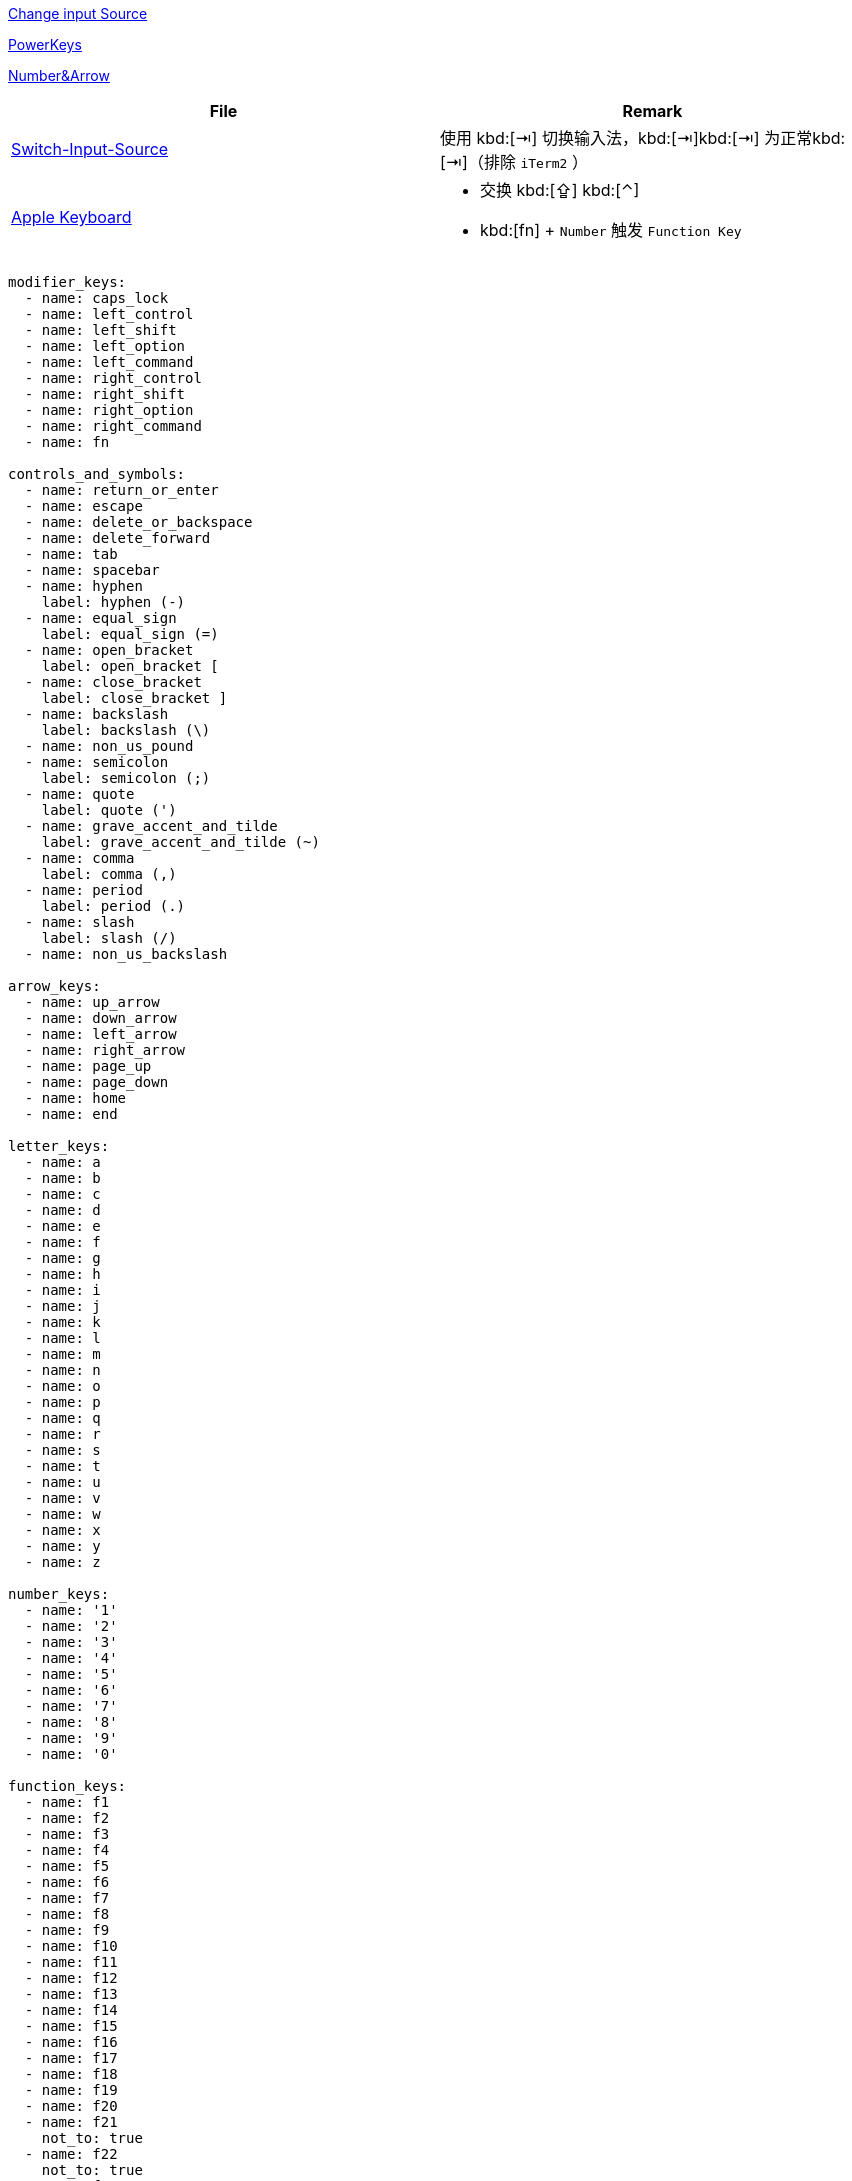 https://www.v2ex.com/t/565667[Change input Source]

https://github.com/PowerKeys/PowerKeys[PowerKeys]

https://github.com/pqrs-org/KE-complex_modifications#karabiner-elements-usage[Number&Arrow]

[cols='a,a']
|===
| File | Remark

|xref:config/switch-input-source.json[Switch-Input-Source]
| 使用 kbd:[⇥] 切换输入法，kbd:[⇥]kbd:[⇥] 为正常kbd:[⇥]（排除 `iTerm2` ）

|xref:config/apple.json[Apple Keyboard]
|
* 交换 kbd:[⇪] kbd:[⌃]
* kbd:[fn] + `Number` 触发 `Function Key`
|===


[source,yaml,indent=0,options=nowrap]
----
modifier_keys:
  - name: caps_lock
  - name: left_control
  - name: left_shift
  - name: left_option
  - name: left_command
  - name: right_control
  - name: right_shift
  - name: right_option
  - name: right_command
  - name: fn

controls_and_symbols:
  - name: return_or_enter
  - name: escape
  - name: delete_or_backspace
  - name: delete_forward
  - name: tab
  - name: spacebar
  - name: hyphen
    label: hyphen (-)
  - name: equal_sign
    label: equal_sign (=)
  - name: open_bracket
    label: open_bracket [
  - name: close_bracket
    label: close_bracket ]
  - name: backslash
    label: backslash (\)
  - name: non_us_pound
  - name: semicolon
    label: semicolon (;)
  - name: quote
    label: quote (')
  - name: grave_accent_and_tilde
    label: grave_accent_and_tilde (~)
  - name: comma
    label: comma (,)
  - name: period
    label: period (.)
  - name: slash
    label: slash (/)
  - name: non_us_backslash

arrow_keys:
  - name: up_arrow
  - name: down_arrow
  - name: left_arrow
  - name: right_arrow
  - name: page_up
  - name: page_down
  - name: home
  - name: end

letter_keys:
  - name: a
  - name: b
  - name: c
  - name: d
  - name: e
  - name: f
  - name: g
  - name: h
  - name: i
  - name: j
  - name: k
  - name: l
  - name: m
  - name: n
  - name: o
  - name: p
  - name: q
  - name: r
  - name: s
  - name: t
  - name: u
  - name: v
  - name: w
  - name: x
  - name: y
  - name: z

number_keys:
  - name: '1'
  - name: '2'
  - name: '3'
  - name: '4'
  - name: '5'
  - name: '6'
  - name: '7'
  - name: '8'
  - name: '9'
  - name: '0'

function_keys:
  - name: f1
  - name: f2
  - name: f3
  - name: f4
  - name: f5
  - name: f6
  - name: f7
  - name: f8
  - name: f9
  - name: f10
  - name: f11
  - name: f12
  - name: f13
  - name: f14
  - name: f15
  - name: f16
  - name: f17
  - name: f18
  - name: f19
  - name: f20
  - name: f21
    not_to: true
  - name: f22
    not_to: true
  - name: f23
    not_to: true
  - name: f24
    not_to: true

media_controls:
  - name: display_brightness_decrement
    not_from: true
  - name: display_brightness_increment
    not_from: true
  - name: mission_control
    not_from: true
  - name: launchpad
    not_from: true
  - name: dashboard
    not_from: true
  - name: illumination_decrement
    not_from: true
  - name: illumination_increment
    not_from: true
  - name: rewind
    not_from: true
  - name: play_or_pause
    not_from: true
  - name: fastforward
    not_from: true
  - name: mute
  - name: volume_decrement
  - name: volume_increment
  - name: eject
    not_from: true
  - name: apple_display_brightness_decrement
    not_from: true
  - name: apple_display_brightness_increment
    not_from: true
  - name: apple_top_case_display_brightness_decrement
    not_from: true
  - name: apple_top_case_display_brightness_increment
    not_from: true

keypad_keys:
  - name: keypad_num_lock
  - name: keypad_slash
  - name: keypad_asterisk
  - name: keypad_hyphen
  - name: keypad_plus
  - name: keypad_enter
  - name: keypad_1
  - name: keypad_2
  - name: keypad_3
  - name: keypad_4
  - name: keypad_5
  - name: keypad_6
  - name: keypad_7
  - name: keypad_8
  - name: keypad_9
  - name: keypad_0
  - name: keypad_period
  - name: keypad_equal_sign
  - name: keypad_comma

virtual_keys:
  - name: vk_none
    label: vk_none (disable this key)
    not_from: true

keys_in_pc_keyboards:
  - name: print_screen
  - name: scroll_lock
  - name: pause
  - name: insert
  - name: application
  - name: help
  - name: power
  - name: execute
    not_to: true
  - name: menu
    not_to: true
  - name: select
    not_to: true
  - name: stop
    not_to: true
  - name: again
    not_to: true
  - name: undo
    not_to: true
  - name: cut
    not_to: true
  - name: copy
    not_to: true
  - name: paste
    not_to: true
  - name: find
    not_to: true

international_keys:
  - name: international1
  - name: international2
    not_to: true
  - name: international3
  - name: international4
    not_to: true
  - name: international5
    not_to: true
  - name: international6
    not_to: true
  - name: international7
    not_to: true
  - name: international8
    not_to: true
  - name: international9
    not_to: true

japanese_keys:
  - name: japanese_eisuu
    label: 英数キー
  - name: japanese_kana
    label: かなキー
  - name: japanese_pc_nfer
    label: PCキーボードの無変換キー
    not_to: true
  - name: japanese_pc_xfer
    label: PCキーボードの変換キー
    not_to: true
  - name: japanese_pc_katakana
    label: PCキーボードのかなキー
    not_to: true

other_keys:
  - name: keypad_equal_sign_as400
    not_to: true
  - name: locking_caps_lock
    not_to: true
  - name: locking_num_lock
    not_to: true
  - name: locking_scroll_lock
    not_to: true
  - name: alternate_erase
    not_to: true
  - name: sys_req_or_attention
    not_to: true
  - name: cancel
    not_to: true
  - name: clear
    not_to: true
  - name: prior
    not_to: true
  - name: return
    label: rarely used return (HID usage 0x9e)
    not_to: true
  - name: separator
    not_to: true
  - name: out
    not_to: true
  - name: oper
    not_to: true
  - name: clear_or_again
    not_to: true
  - name: cr_sel_or_props
    not_to: true
  - name: ex_sel
    not_to: true
  - name: left_alt
    label: left_alt (equal to left_option)
  - name: left_gui
    label: left_gui (equal to left_command)
  - name: right_alt
    label: right_alt (equal to right_option)
  - name: right_gui
    label: right_gui (equal to right_command)

virtual_keys:
  - name: vk_consumer_brightness_down
    label: vk_consumer_brightness_down (equal to display_brightness_decrement)
    not_from: true
  - name: vk_consumer_brightness_up
    label: vk_consumer_brightness_up (equal to display_brightness_increment)
    not_from: true
  - name: vk_mission_control
    label: vk_mission_control (equal to mission_control)
    not_from: true
  - name: vk_launchpad
    label: vk_launchpad (equal to launchpad)
    not_from: true
  - name: vk_dashboard
    label: vk_dashboard (equal to dashboard)
    not_from: true
  - name: vk_consumer_illumination_down
    label: vk_consumer_illumination_down (equal to illumination_decrement)
    not_from: true
  - name: vk_consumer_illumination_up
    label: vk_consumer_illumination_up (equal to illumination_increment)
    not_from: true
  - name: vk_consumer_previous
    label: vk_consumer_previous (equal to rewind)
    not_from: true
  - name: vk_consumer_play
    label: vk_consumer_play (equal to play)
    not_from: true
  - name: vk_consumer_next
    label: vk_consumer_next (equal to fastforward)
    not_from: true
  - name: volume_down
    label: volume_down (equal to volume_decrement)
  - name: volume_up
    label: volume_up (equal to volume_increment)
----
